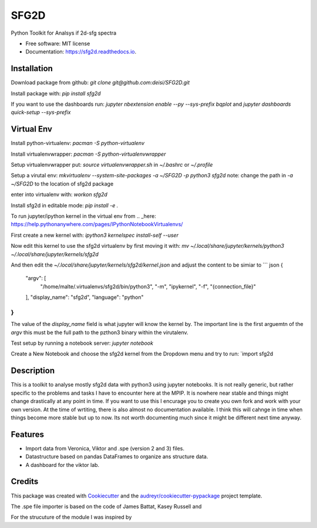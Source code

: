 ===============================
SFG2D
===============================


.. image:: https://img.shields.io/pypi/v/sfg2d.svg
        :target: https://pypi.python.org/pypi/sfg2d

.. image:: https://img.shields.io/travis/deisi/sfg2d.svg
        :target: https://travis-ci.org/deisi/sfg2d

.. image:: https://readthedocs.org/projects/sfg2d/badge/?version=latest
        :target: https://sfg2d.readthedocs.io/en/latest/?badge=latest
        :alt: Documentation Status

.. image:: https://pyup.io/repos/github/deisi/sfg2d/shield.svg
     :target: https://pyup.io/repos/github/deisi/sfg2d/
     :alt: Updates


Python Toolkit for Analsys if 2d-sfg spectra


* Free software: MIT license
* Documentation: https://sfg2d.readthedocs.io.

Installation
------------
Download package from github:
`git clone git@github.com:deisi/SFG2D.git`

Install package with:
`pip install sfg2d`

If you want to use the dashboards run:
`jupyter nbextension enable --py --sys-prefix bqplot`
and
`jupyter dashboards quick-setup --sys-prefix`


Virtual Env
-----------
Install python-virtualenv:
`pacman -S python-virtualenv`

Install virtualenvwrapper:
`pacman -S python-virtualenvwrapper`

Setup virtualenvwrapper put:
`source virtualenvwrapper.sh`
in `~/.bashrc` or `~/.profile`

Setup a virutal env:
`mkvirtualenv --system-site-packages -a ~/SFG2D -p python3 sfg2d`
note: change the path in `-a ~/SFG2D` to the location of sfg2d package

enter into virtualenv with:
`workon sfg2d`

Install sfg2d in editable mode:
`pip install -e .`

To run jupyter/ipython kernel in the virtual env from .. _here: https://help.pythonanywhere.com/pages/IPythonNotebookVirtualenvs/

First create a new kernel with:
`ipython3 kernelspec install-self --user`

Now edit this kernel to use the sfg2d virtualenv by first moving it with:
`mv ~/.local/share/jupyter/kernels/python3 ~/.local/share/jupyter/kernels/sfg2d`

And then edit the `~/.local/share/jupyter/kernels/sfg2d/kernel.json`
and adjust the content to be simiar to
``` json
{
 "argv": [
  "/home/malte/.virtualenvs/sfg2d/bin/python3",
  "-m",
  "ipykernel",
  "-f",
  "{connection_file}"
 ],
 "display_name": "sfg2d",
 "language": "python"
}
```
The value of the `display_name` field is what jupyter will know the kernel by. The important line is the first arguemtn of the `argv` this must be the full path to the pzthon3 binary within the virutalenv.


Test setup by running a notebook server:
`jupyter notebook`

Create a New Notebook and choose the sfg2d kernel from the Dropdown menu and try to run:
`import sfg2d


Description
-----------
This is a toolkit to analyse mostly sfg2d data with python3 using jupyter
notebooks. It is not really generic, but rather specific to the problems
and tasks I have to encounter here at the MPIP. It is nowhere near stable
and things might change drastically at any point in time. If you want to use
this I encurage you to create you own fork and work with your own version.
At the time of wrtiting, there is also almost no documentation available.
I think this will cahnge in time when things become more stable but up to now.
Its not worth documenting much since it might be different next time anyway.


Features
--------
- Import data from Veronica, Viktor and .spe (version 2 and 3) files.
- Datastructure based on pandas DataFrames to organize ans structure data.
- A dashboard for the viktor lab.


Credits
---------

This package was created with Cookiecutter_ and the `audreyr/cookiecutter-pypackage`_ project template.

.. _Cookiecutter: https://github.com/audreyr/cookiecutter
.. _`audreyr/cookiecutter-pypackage`: https://github.com/audreyr/cookiecutter-pypackage

The .spe file importer is based on the code of James Battat, Kasey Russell
and

For the strucuture of the module I was inspired by 
